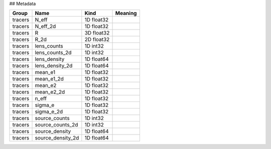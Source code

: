 ## Metadata

=======  =================  ==========  =========
Group    Name               Kind        Meaning
=======  =================  ==========  =========
tracers  N_eff              1D float32
tracers  N_eff_2d           1D float32
tracers  R                  3D float32
tracers  R_2d               2D float32
tracers  lens_counts        1D int32
tracers  lens_counts_2d     1D int32
tracers  lens_density       1D float64
tracers  lens_density_2d    1D float64
tracers  mean_e1            1D float32
tracers  mean_e1_2d         1D float32
tracers  mean_e2            1D float32
tracers  mean_e2_2d         1D float32
tracers  n_eff              1D float32
tracers  sigma_e            1D float32
tracers  sigma_e_2d         1D float32
tracers  source_counts      1D int32
tracers  source_counts_2d   1D int32
tracers  source_density     1D float64
tracers  source_density_2d  1D float64
=======  =================  ==========  =========


